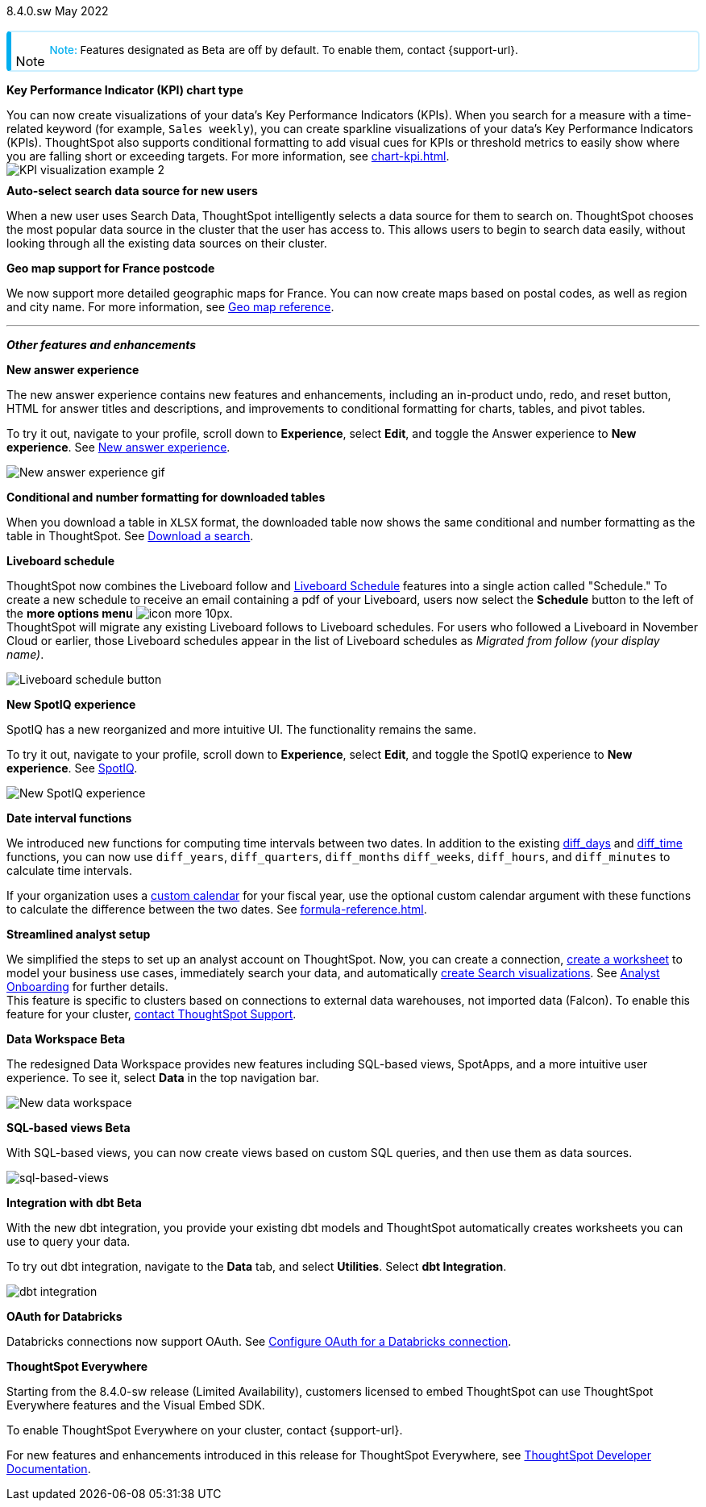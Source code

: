+++
<style>
.banner {
background-color: #4e55fd;
color: #f0f8ff;
font-family: Optimo-Plain,sans-serif;
width: 100%;
height: 60px;
margin-bottom: 20px;
display: flex;
text-align: center!important;
font-face
height: 30px;
align-items: center;
justify-content: center;
}
.banner p {
font-size: 15px;
padding-left: 10px;
padding-right: 10px;
line-height: 5px;
}
p img {
margin-bottom: -5px;
}
.show-hide {
display: ;
}
.admonitionblock {
margin-top: 1rem;
}
.admonitionblock > table,
.admonitionblock > table > tbody,
.admonitionblock > table > tbody > tr > td {
display: block;
padding-left: 2px; /* for new all-in-one note */
}
.admonitionblock > table > tbody > tr {
display: flex;
}
.admonitionblock td.icon {
padding-left: 0.1rem;
/* padding-right: 0.5rem; */ /* new all-in-one admonition */
}
.admonitionblock td.icon i::before {
background: no-repeat 0/cover;
content: "";
margin-top: -18px; /* for new all-in-one admonition */
margin-left: 7px; /* for new all-in-one admonition */
display: block;
height: 1.875rem;
width: 1.875rem;
}
.admonitionblock td.content {
/* border-bottom: 1px solid var(--color-brand-silver); */ /* new all-in-one admonition */
/* border-right: 1px solid var(--color-brand-silver); */ /* new all-in-one admonition */
/* border-top: 1px solid var(--color-brand-silver); */ /* new all-in-one admonition */
flex: 1;
font-size: 0.8375rem;
hyphens: auto;
line-height: 1.6;
min-width: 0;
padding: 0.75rem;
padding-left: 0.3rem;
border-radius: 5px;
/* border: 2px solid rgba(33, 126, 231, 0.2); */ /* new all-in-one admonition */
}
.admonitionblock td.content > .title {
display: inline;
font-style: italic;
}
.admonitionblock td.content > .title::after {
content: "";
display: table;
}
.admonitionblock td.content::before {
font-weight: var(--weight-medium);
}
.admonitionblock.caution > table {
background-color: transparent;
border: 2px solid rgba(247, 140, 32, 0.2); /* for new all-in-one note */
border-left: 6px solid #f78c20; /* for new all-in-one note */
border-radius: 5px; /* for new all-in-one note */
border-bottom: 2px solid rgba(247, 140, 32, 0.2);
border-top: 2px solid rgba(247, 140, 32, 0.2);
border-right: 2px solid rgba(247, 140, 32, 0.2);
/* box-shadow: 0.1px 1px 5px 1px #ccc; */
}
.admonitionblock.caution td.icon i::before {
background-image: url(../img/caution.svg);
vertical-align: middle;
}
.admonitionblock.caution td.content::before {
content: "Caution: ";
color: #f78c20;
}
.admonitionblock.caution td.content {
/* border-left: 6px solid #f78c20;
border-bottom: 2px solid rgba(163, 93, 255, 0.2);
border-top: 2px solid rgba(163, 93, 255, 0.2);
border-right: 2px solid rgba(163, 93, 255, 0.2);
box-shadow: 0.1px 1px 5px 1px #ccc; */
}
.admonitionblock.important > table {
background-color: transparent;
border: 2px solid rgba(163, 93, 255, 0.2); /* for new all-in-one note */
border-left: 6px solid #a35dff; /* for new all-in-one note */
border-radius: 5px; /* for new all-in-one note */
border-bottom: 2px solid rgba(163, 93, 255, 0.2);
border-top: 2px solid rgba(163, 93, 255, 0.2);
border-right: 2px solid rgba(163, 93, 255, 0.2);
/* box-shadow: 0.1px 1px 5px 1px #ccc; */
}
.admonitionblock.important td.icon i::before {
background-image: url(../img/important.svg);
vertical-align: middle;
}
.admonitionblock.important td.content::before {
content: "Important: ";
color: #a35dff;
}
.admonitionblock.important td.content {
/* border-left: 6px solid #a35dff;
border-bottom: 2px solid rgba(255, 89, 90, 0.2);
border-top: 2px solid rgba(255, 89, 90, 0.2);
border-right: 2px solid rgba(255, 89, 90, 0.2);
box-shadow: 0.1px 1px 5px 1px #ccc; */
}
.admonitionblock.note > table {
background-color: transparent;
border: 2px solid rgba(0, 174, 255, 0.2); /* for new all-in-one note */
border-left: 6px solid #00aeef; /* for new all-in-one note */
border-radius: 5px; /* for new all-in-one note */
border-bottom: 2px solid rgba(0, 174, 2319, 0.2);
border-top: 2px solid rgba(0, 174, 2319, 0.2);
border-right: 2px solid rgba(0, 174, 2319, 0.2);
/* box-shadow: 0.1px 1px 5px 1px #ccc; */
}
.admonitionblock.note td.icon i::before {
background-image: url(_images/info2.svg);
vertical-align: middle;
padding-left: 25px; /* for new all-in-one note */
}
.admonitionblock.note td.icon {
margin-top: 25px;
}
.admonitionblock.note td.content::before {
content: "Note: ";
font-weight: 500;
color: #00aeef;
}
.admonitionblock.note td.content::before {
content: "Note: ";
color: #00aeef;
}
.admonitionblock.note td.content {
/* border-left: 6px solid #00aeef;
border-bottom: 2px solid rgba(0, 174, 2319, 0.2);
border-top: 2px solid rgba(0, 174, 2319, 0.2);
border-right: 2px solid rgba(0, 174, 2319, 0.2);
box-shadow: 0.1px 1px 5px 1px #ccc; */
}
.admonitionblock.tip > table {
background-color: transparent;
border: 2px solid rgba(6, 191, 127, 0.2); /* for new all-in-one note */
border-left: 6px solid #06bf7f; /* for new all-in-one note */
border-radius: 5px; /* for new all-in-one note */
border-bottom: 2px solid rgba(6, 191, 127, 0.2);
border-top: 2px solid rgba(6, 191, 127, 0.2);
border-right: 2px solid rgba(6, 191, 127, 0.2);
/* box-shadow: 0.1px 1px 5px 1px #ccc; */
}
.admonitionblock.tip td.icon i::before {
background-image: url(../img/tip.svg);
vertical-align: middle;
}
.admonitionblock.tip td.content::before {
content: "Tip: ";
color: #06bf7f;
}
.admonitionblock.tip td.content {
/* border-left: 6px solid #06bf7f;
border-bottom: 2px solid rgba(6, 191, 127, 0.2);
border-top: 2px solid rgba(6, 191, 127, 0.2);
border-right: 2px solid rgba(6, 191, 127, 0.2);
box-shadow: 0.1px 1px 5px 1px #ccc; */
}
.admonitionblock.warning > table {
background-color: transparent;
border: 2px solid rgba(255, 89, 90, 0.2); /* for new all-in-one note */
border-left: 6px solid #ff595a; /* for new all-in-one note */
border-radius: 5px; /* for new all-in-one note */
border-bottom: 2px solid rgba(255, 89, 90, 0.2);
border-top: 2px solid rgba(255, 89, 90, 0.2);
border-right: 2px solid rgba(255, 89, 90, 0.2);
/* box-shadow: 0.1px 1px 5px 1px #ccc; */
}
.admonitionblock.warning td.icon i::before {
background-image: url(../img/warning.svg);
vertical-align: middle;
}
.admonitionblock.warning td.content::before {
content: "Warning: ";
color: #ff595a;
}
.admonitionblock.warning td.content {
/* border-left: 6px solid #ff595a;
border-bottom: 2px solid rgba(254, 201, 67, 0.2);
border-top: 2px solid rgba(254, 201, 67, 0.2);
border-right: 2px solid rgba(254, 201, 67, 0.2);
box-shadow: 0.1px 1px 5px 1px #ccc; */
}
.admonitionblock td.content > :first-child {
margin-top: 0;
}
.admonitionblock td.content > :first-child {
margin-top: 3px;
margin-right: 1px;
}
</style>
+++

[label label-dep]#8.4.0.sw# May 2022

NOTE: Features designated as [.badge.badge-update]#Beta# are off by default. To enable them, contact {support-url}.

[#primary-8-4-0-cl]

[#8-4-0-sw-kpi-chart]
*Key Performance Indicator (KPI) chart type*

// Naomi

You can now create visualizations of your data’s Key Performance Indicators (KPIs). When you search for a measure with a time-related keyword (for example, `Sales weekly`), you can create sparkline visualizations of your data’s Key Performance Indicators (KPIs). ThoughtSpot also supports conditional formatting to add visual cues for KPIs or threshold metrics to easily show where you are falling short or exceeding targets. For more information, see xref:chart-kpi.adoc[]. +
image:kpi-viz-sparkline.png[KPI visualization example 2]

[#8-4-0-sw-auto-select-search-source]
*Auto-select search data source for new users*

When a new user uses Search Data, ThoughtSpot intelligently selects a data source for them to search on. ThoughtSpot chooses the most popular data source in the cluster that the user has access to. This allows users to begin to search data easily, without looking through all the existing data sources on their cluster.

// image

[#8-4-0-sw-geo-france]
*Geo map support for France postcode*

// Naomi

We now support more detailed geographic maps for France. You can now create maps based on postal codes, as well as region and city name. For more information, see xref:geomap-reference.adoc#france[Geo map reference].

// image

'''
[#secondary-8-4-0-sw]
*_Other features and enhancements_*

[#8-4-0-sw-new-answer]
*New answer experience*

The new answer experience contains new features and enhancements, including an in-product undo, redo, and reset button, HTML for answer titles and descriptions, and improvements to conditional formatting for charts, tables, and pivot tables.

To try it out, navigate to your profile, scroll down to *Experience*, select *Edit*, and toggle the Answer experience to *New experience*. [.show-hide]#See xref:answer-experience-new.adoc[New answer experience].#

image::new-answer-experience.gif[New answer experience gif]

[#8-4-0-sw-conditional-formatting]
*Conditional and number formatting for downloaded tables*

When you download a table in `XLSX` format, the downloaded table now shows the same conditional and number formatting as the table in ThoughtSpot. [.show-hide]#See xref:search-download.adoc[Download a search].#

// image TBD if i can find a cluster

[#8-4-0-sw-liveboard-schedule]
*Liveboard schedule*

// Naomi

ThoughtSpot now combines the Liveboard follow and xref:liveboard-schedule.adoc[Liveboard Schedule] features into a single action called "Schedule." To create a new schedule to receive an email containing a pdf of your Liveboard, users now select the *Schedule* button to the left of the *more options menu* image:icon-more-10px.png[]. +
ThoughtSpot will migrate any existing Liveboard follows to Liveboard schedules. For users who followed a Liveboard in November Cloud or earlier, those Liveboard schedules appear in the list of Liveboard schedules as _Migrated from follow (your display name)_.

image::liveboard-schedule.png[Liveboard schedule button]

[#8-4-0-sw-new-spotiq]
*New SpotIQ experience*

SpotIQ has a new reorganized and more intuitive UI. The functionality remains the same.

To try it out, navigate to your profile, scroll down to *Experience*, select *Edit*, and toggle the SpotIQ experience to *New experience*. [.show-hide]#See xref:spotiq.adoc[SpotIQ].#

image::spotiq-v2-ui.png[New SpotIQ experience]

[#8-4-0-sw-date-interval]
*Date interval functions*

We introduced new functions for computing time intervals between two dates. In addition to the existing xref:formula-reference.adoc#diff_days[diff_days] and xref:formula-reference.adoc#diff_time[diff_time] functions, you can now use `diff_years`, `diff_quarters`, `diff_months` `diff_weeks`, `diff_hours`, and `diff_minutes` to calculate time intervals.

If your organization uses a xref:connections-cust-cal.adoc[custom calendar] for your fiscal year, use the optional custom calendar argument with these functions to calculate the difference between the two dates. [.show-hide]#See xref:formula-reference.adoc[].#

[#8-4-0-sw-streamlined-analyst]
*Streamlined analyst setup*

// Naomi

We simplified the steps to set up an analyst account on ThoughtSpot. Now, you can create a connection, xref:worksheet-create-setup.adoc[create a worksheet] to model your business use cases, immediately search your data, and automatically xref:automated-answer-creation.adoc[create Search visualizations]. See xref:analyst-onboarding.adoc[Analyst Onboarding] for further details. +
This feature is specific to clusters based on connections to external data warehouses, not imported data (Falcon). To enable this feature for your cluster, xref:support-contact.adoc[contact ThoughtSpot Support].

// image

[#8-4-0-sw-data-workspace]
*Data Workspace [.badge.badge-update]#Beta#*

The redesigned Data Workspace provides new features including SQL-based views, SpotApps, and a more intuitive user experience. To see it, select *Data* in the top navigation bar.

image::data-workspace-image.png[New data workspace]

[#8-4-0-sw-sql-views]
*SQL-based views [.badge.badge-update]#Beta#*

With SQL-based views, you can now create views based on custom SQL queries, and then use them as data sources.

image::sql-bsd-view.png[sql-based-views]

[#8-4-0-sw-int-dbt]
*Integration with dbt [.badge.badge-update]#Beta#*

With the new dbt integration, you provide your existing dbt models and ThoughtSpot automatically creates worksheets you can use to query your data.

To try out dbt integration, navigate to the *Data* tab, and select *Utilities*. Select *dbt Integration*.

image::dbt-integration.png[]

[#8-4-0-sw-int-dbt]
*OAuth for Databricks*

Databricks connections now support OAuth. See xref:connections-databricks-oauth[Configure OAuth for a Databricks connection].

// image

*ThoughtSpot Everywhere*

Starting from the 8.4.0-sw release (Limited Availability), customers licensed to embed ThoughtSpot can use ThoughtSpot Everywhere features and the Visual Embed SDK.

To enable ThoughtSpot Everywhere on your cluster, contact {support-url}.

For new features and enhancements introduced in this release for ThoughtSpot Everywhere, see https://developers.thoughtspot.com/docs/?pageid=whats-new[ThoughtSpot Developer Documentation^].
